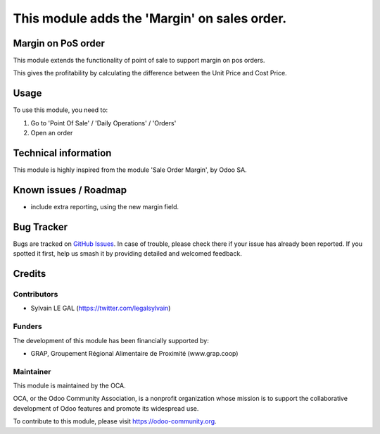 =============================================
This module adds the 'Margin' on sales order.
=============================================


.. image:: https://img.shields.io/badge/licence-AGPL--3-blue.svg
   :target: http://www.gnu.org/licenses/agpl-3.0-standalone.html
   :alt: License: AGPL-3


Margin on PoS order
===================

This module extends the functionality of point of sale to support margin on
pos orders.

This gives the profitability by calculating the difference between the Unit
Price and Cost Price.


Usage
=====

To use this module, you need to:

#. Go to 'Point Of Sale' / 'Daily Operations' / 'Orders'
#. Open an order

.. figure:: ./pos_margin/static/description/pos_order_form.png
   :width: 800px

.. image:: https://odoo-community.org/website/image/ir.attachment/5784_f2813bd/datas
   :alt: Try me on Runbot
   :target: https://runbot.odoo-community.org/runbot/184/8.0


Technical information
=====================

This module is highly inspired from the module 'Sale Order Margin', by Odoo SA.

Known issues / Roadmap
======================

* include extra reporting, using the new margin field.

Bug Tracker
===========

Bugs are tracked on `GitHub Issues
<https://github.com/OCA/pos/issues>`_. In case of trouble, please
check there if your issue has already been reported. If you spotted it first,
help us smash it by providing detailed and welcomed feedback.

Credits
=======

Contributors
------------

* Sylvain LE GAL (https://twitter.com/legalsylvain)

Funders
-------

The development of this module has been financially supported by:

* GRAP, Groupement Régional Alimentaire de Proximité (www.grap.coop)

Maintainer
----------

.. image:: https://odoo-community.org/logo.png
   :alt: Odoo Community Association
   :target: https://odoo-community.org

This module is maintained by the OCA.

OCA, or the Odoo Community Association, is a nonprofit organization whose
mission is to support the collaborative development of Odoo features and
promote its widespread use.

To contribute to this module, please visit https://odoo-community.org.

